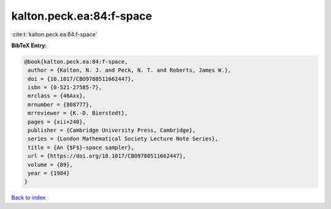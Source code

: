 kalton.peck.ea:84:f-space
=========================

:cite:t:`kalton.peck.ea:84:f-space`

**BibTeX Entry:**

.. code-block:: bibtex

   @book{kalton.peck.ea:84:f-space,
    author = {Kalton, N. J. and Peck, N. T. and Roberts, James W.},
    doi = {10.1017/CBO9780511662447},
    isbn = {0-521-27585-7},
    mrclass = {46Axx},
    mrnumber = {808777},
    mrreviewer = {K.-D. Bierstedt},
    pages = {xii+240},
    publisher = {Cambridge University Press, Cambridge},
    series = {London Mathematical Society Lecture Note Series},
    title = {An {$F$}-space sampler},
    url = {https://doi.org/10.1017/CBO9780511662447},
    volume = {89},
    year = {1984}
   }

`Back to index <../By-Cite-Keys.rst>`_
